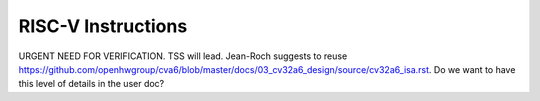 ﻿..
   Copyright (c) 2023 OpenHW Group
   Copyright (c) 2023 Thales DIS design services SAS

   SPDX-License-Identifier: Apache-2.0 WITH SHL-2.1

.. Level 1
   =======

   Level 2
   -------

   Level 3
   ~~~~~~~

   Level 4
   ^^^^^^^

.. _cva6_riscv_instructions:

RISC-V Instructions
===================
URGENT NEED FOR VERIFICATION. TSS will lead.
Jean-Roch suggests to reuse https://github.com/openhwgroup/cva6/blob/master/docs/03_cv32a6_design/source/cv32a6_isa.rst.
Do we want to have this level of details in the user doc?

